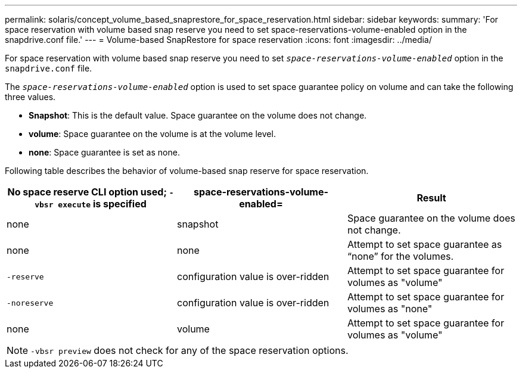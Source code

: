 ---
permalink: solaris/concept_volume_based_snaprestore_for_space_reservation.html
sidebar: sidebar
keywords:
summary: 'For space reservation with volume based snap reserve you need to set space-reservations-volume-enabled option in the snapdrive.conf file.'
---
= Volume-based SnapRestore for space reservation
:icons: font
:imagesdir: ../media/

[.lead]
For space reservation with volume based snap reserve you need to set `_space-reservations-volume-enabled_` option in the `snapdrive.conf` file.

The `_space-reservations-volume-enabled_` option is used to set space guarantee policy on volume and can take the following three values.

* *Snapshot*: This is the default value. Space guarantee on the volume does not change.
* *volume*: Space guarantee on the volume is at the volume level.
* *none*: Space guarantee is set as none.

Following table describes the behavior of volume-based snap reserve for space reservation.

[options="header"]
|===
| No space reserve CLI option used; `-vbsr execute` is specified| space-reservations-volume-enabled=| Result
a|
none
a|
snapshot
a|
Space guarantee on the volume does not change.
a|
none
a|
none
a|
Attempt to set space guarantee as "`none`" for the volumes.
a|
`-reserve`
a|
configuration value is over-ridden
a|
Attempt to set space guarantee for volumes as "volume"
a|
`-noreserve`
a|
configuration value is over-ridden
a|
Attempt to set space guarantee for volumes as "none"
a|
none
a|
volume
a|
Attempt to set space guarantee for volumes as "volume"
|===
NOTE: `-vbsr preview` does not check for any of the space reservation options.
